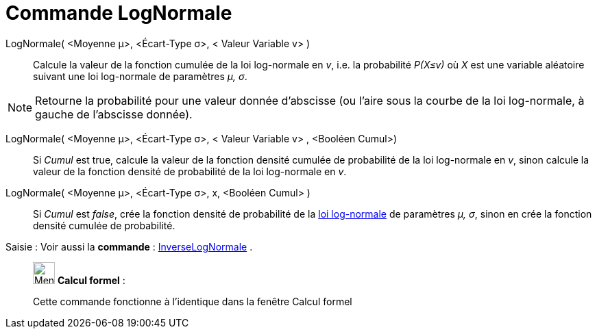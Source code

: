 = Commande LogNormale
:page-en: commands/LogNormal
ifdef::env-github[:imagesdir: /fr/modules/ROOT/assets/images]

LogNormale( <Moyenne μ>, <Écart-Type σ>, < Valeur Variable v> )::
  Calcule la valeur de la fonction cumulée de la loi log-normale en _v_, i.e. la probabilité _P(X≤v)_ où _X_ est une
  variable aléatoire suivant une loi log-normale de paramètres _μ, σ_.

[NOTE]
====

Retourne la probabilité pour une valeur donnée d'abscisse (ou l'aire sous la courbe de la loi log-normale, à
gauche de l'abscisse donnée).

====

LogNormale( <Moyenne μ>, <Écart-Type σ>, < Valeur Variable v> , <Booléen Cumul>)::
  Si _Cumul_ est true, calcule la valeur de la fonction densité cumulée de probabilité de la loi log-normale en _v_,
  sinon calcule la valeur de la fonction densité de probabilité de la loi log-normale en _v_.

LogNormale( <Moyenne μ>, <Écart-Type σ>, x, <Booléen Cumul> )::
  Si _Cumul_ est _false_, crée la fonction densité de probabilité de la
  https://en.wikipedia.org/wiki/fr:Loi_log-normale[loi log-normale] de paramètres _μ, σ_, sinon en crée la fonction
  densité cumulée de probabilité.

[.kcode]#Saisie :# Voir aussi la *commande* : xref:/commands/InverseLogNormale.adoc[InverseLogNormale] .

____________________________________________________________

image:32px-Menu_view_cas.svg.png[Menu view cas.svg,width=32,height=32] *Calcul formel* :

Cette commande fonctionne à l'identique dans la fenêtre Calcul formel
